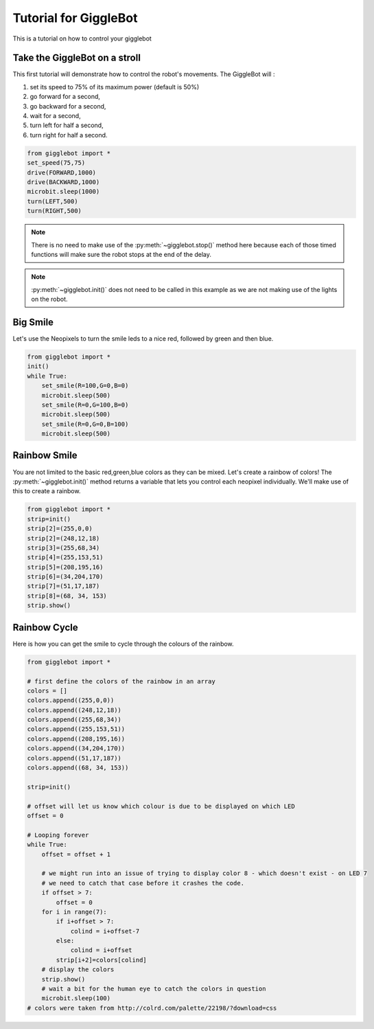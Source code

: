 Tutorial for GiggleBot
======================

This is a tutorial on how to control your gigglebot

Take the GiggleBot on a stroll
^^^^^^^^^^^^^^^^^^^^^^^^^^^^^^
This first tutorial will demonstrate how to control the robot's movements. 
The GiggleBot will :

#. set its speed to 75% of its maximum power (default is 50%)
#. go forward for a second, 
#. go backward for a second,
#. wait for a second,
#. turn left for half a second,
#. turn right for half a second.

.. code::

   from gigglebot import *
   set_speed(75,75)
   drive(FORWARD,1000)
   drive(BACKWARD,1000)
   microbit.sleep(1000)
   turn(LEFT,500)
   turn(RIGHT,500)

.. note::

   There is no need to make use of the :py:meth:`~gigglebot.stop()` method here because each of those timed functions will make sure the robot stops at the end of the delay.

.. note::

   :py:meth:`~gigglebot.init()` does not need to be called in this example as we are not making use of the lights on the robot.


Big Smile
^^^^^^^^^

Let's use the Neopixels to turn the smile leds to a nice red, followed by green and then blue.

.. code::

   from gigglebot import *
   init()
   while True:
       set_smile(R=100,G=0,B=0)
       microbit.sleep(500)
       set_smile(R=0,G=100,B=0)
       microbit.sleep(500)
       set_smile(R=0,G=0,B=100)
       microbit.sleep(500)

Rainbow Smile
^^^^^^^^^^^^^

You are not limited to the basic red,green,blue colors as they can be mixed. Let's create a rainbow of colors! 
The :py:meth:`~gigglebot.init()` method returns a variable that lets you control each neopixel individually. 
We'll make use of this to create a rainbow.

.. code::

   from gigglebot import *
   strip=init()
   strip[2]=(255,0,0)
   strip[2]=(248,12,18)
   strip[3]=(255,68,34)
   strip[4]=(255,153,51)
   strip[5]=(208,195,16)
   strip[6]=(34,204,170)
   strip[7]=(51,17,187)
   strip[8]=(68, 34, 153)
   strip.show()


Rainbow Cycle
^^^^^^^^^^^^^

Here is how you can get the smile to cycle through the colours of the rainbow.

.. code::

   from gigglebot import *

   # first define the colors of the rainbow in an array
   colors = []
   colors.append((255,0,0))
   colors.append((248,12,18))
   colors.append((255,68,34))
   colors.append((255,153,51))
   colors.append((208,195,16))
   colors.append((34,204,170))
   colors.append((51,17,187))
   colors.append((68, 34, 153))

   strip=init()

   # offset will let us know which colour is due to be displayed on which LED
   offset = 0

   # Looping forever
   while True:
       offset = offset + 1

       # we might run into an issue of trying to display color 8 - which doesn't exist - on LED 7
       # we need to catch that case before it crashes the code.
       if offset > 7:
           offset = 0
       for i in range(7):
           if i+offset > 7: 
               colind = i+offset-7
           else:
               colind = i+offset
           strip[i+2]=colors[colind]
       # display the colors 
       strip.show()
       # wait a bit for the human eye to catch the colors in question
       microbit.sleep(100)
   # colors were taken from http://colrd.com/palette/22198/?download=css


